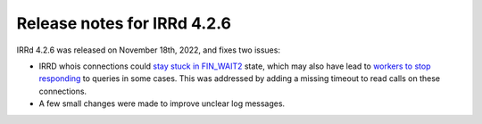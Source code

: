 ============================
Release notes for IRRd 4.2.6
============================

IRRd 4.2.6 was released on November 18th, 2022, and fixes two issues:

* IRRD whois connections could `stay stuck in FIN_WAIT2`_ state,
  which may also have lead to `workers to stop responding`_ to
  queries in some cases. This was addressed by adding a missing
  timeout to read calls on these connections.
* A few small changes were made to improve unclear log messages.

.. _stay stuck in FIN_WAIT2: https://github.com/irrdnet/irrd/issues/607
.. _workers to stop responding: https://github.com/irrdnet/irrd/issues/693
